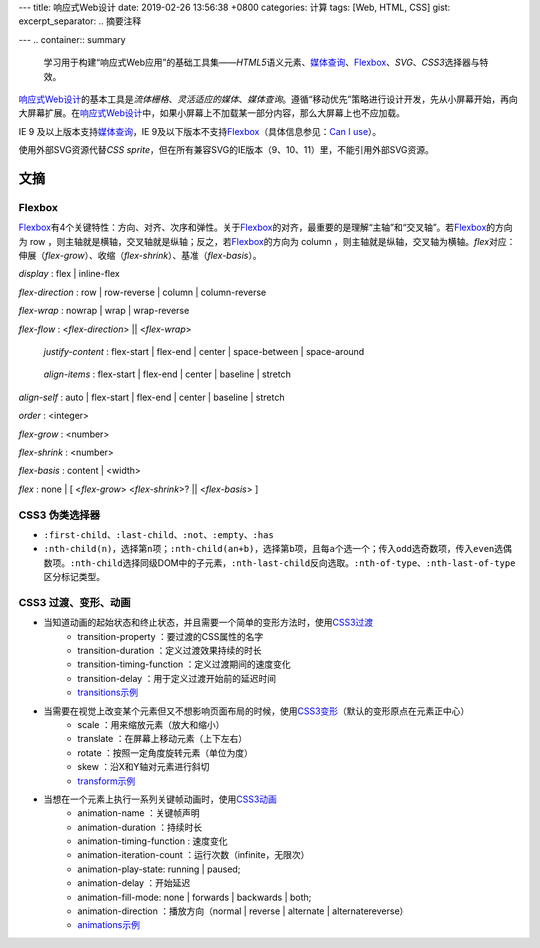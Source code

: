 ---
title: 响应式Web设计
date: 2019-02-26 13:56:38 +0800
categories: 计算
tags: [Web, HTML, CSS]
gist: 
excerpt_separator: .. 摘要注释

---
.. container:: summary

    学习用于构建“响应式Web应用”的基础工具集——\ *HTML5*\ 语义元素、\ `媒体查询`_\ 、\ Flexbox_\ 、\ *SVG*\ 、\ *CSS3*\ 选择器与特效。

.. _`媒体查询`: https://www.w3.org/TR/css3-mediaqueries/
.. _Flexbox: https://www.w3.org/TR/css-flexbox-1/

.. 摘要注释

\ `响应式Web设计`_\ 的基本工具是\ *流体栅格*\ 、\ *灵活适应的媒体*\ 、\ *媒体查询*\ 。遵循“移动优先”策略进行设计开发，先从小屏幕开始，再向大屏幕扩展。在\ `响应式Web设计`_\ 中，如果小屏幕上不加载某一部分内容，那么大屏幕上也不应加载。

IE 9 及以上版本支持\ `媒体查询`_\ ，IE 9及以下版本不支持\ Flexbox_\ （具体信息参见：\ `Can I use <https://caniuse.com/#feat=flexbox>`_\ ）。

使用外部SVG资源代替\ *CSS sprite*\ ，但在所有兼容SVG的IE版本（9、10、11）里，不能引用外部SVG资源。

文摘
----

Flexbox
~~~~~~~

.. image:: https://www.w3.org/TR/css-flexbox-1/images/flex-direction-terms.svg
    :alt: An illustration of the various directions and sizing terms as applied to a row flex container.

\ Flexbox_\ 有4个关键特性：方向、对齐、次序和弹性。关于\ Flexbox_\ 的对齐，最重要的是理解“主轴”和“交叉轴”。若\ Flexbox_\ 的方向为 row ，则主轴就是横轴，交叉轴就是纵轴；反之，若\ Flexbox_\ 的方向为 column ，则主轴就是纵轴，交叉轴为横轴。\ *flex*\ 对应：伸展（\ *flex-grow*\ ）、收缩（\ *flex-shrink*\ ）、基准（\ *flex-basis*\ ）。

*display* : flex | inline-flex

*flex-direction* : row | row-reverse | column | column-reverse

*flex-wrap* : nowrap | wrap | wrap-reverse

*flex-flow* : <*flex-direction*> || <*flex-wrap*>

.. figure:: https://www.w3.org/TR/css-flexbox-1/images/flex-pack.svg
    :alt: An illustration of the five justify-content keywords and their effects on a flex container with three colored items.

    *justify-content* : flex-start | flex-end | center | space-between | space-around

.. figure:: https://www.w3.org/TR/css-flexbox-1/images/flex-align.svg
    :alt: An illustration of the five align-items keywords and their effects on a flex container with four colored items.

    *align-items* : flex-start | flex-end | center | baseline | stretch

*align-self* : auto | flex-start | flex-end | center | baseline | stretch

*order* :  <integer>

*flex-grow* : <number>

*flex-shrink* : <number>

*flex-basis* : content | <width>

*flex* : none | [ <*flex-grow*> <*flex-shrink*>? || <*flex-basis*> ]

CSS3 伪类选择器
~~~~~~~~~~~~~~~

* \ ``:first-child``\ 、\ ``:last-child``\ 、\ ``:not``\ 、\ ``:empty``\ 、\ ``:has``\
* \ ``:nth-child(n)``\ ，选择第\ ``n``\ 项；\ ``:nth-child(an+b)``\ ，选择第\ ``b``\ 项，且每\ ``a``\ 个选一个；传入\ ``odd``\ 选奇数项，传入\ ``even``\ 选偶数项。\ ``:nth-child``\ 选择同级DOM中的子元素，\ ``:nth-last-child``\ 反向选取。\ ``:nth-of-type``\ 、\ ``:nth-last-of-type``\ 区分标记类型。

CSS3 过渡、变形、动画
~~~~~~~~~~~~~~~~~~~~~

* 当知道动画的起始状态和终止状态，并且需要一个简单的变形方法时，使用\ `CSS3过渡`_\ 
    * transition-property ：要过渡的CSS属性的名字
    * transition-duration ：定义过渡效果持续的时长
    * transition-timing-function ：定义过渡期间的速度变化
    * transition-delay ：用于定义过渡开始前的延迟时间
    * `transitions示例 <https://cssreference.io/transitions/>`_

* 当需要在视觉上改变某个元素但又不想影响页面布局的时候，使用\ `CSS3变形`_\ （默认的变形原点在元素正中心）
    * scale ：用来缩放元素（放大和缩小）
    * translate ：在屏幕上移动元素（上下左右）
    * rotate ：按照一定角度旋转元素（单位为度）
    * skew ：沿X和Y轴对元素进行斜切
    * `transform示例 <https://cssreference.io/property/transform/>`_

* 当想在一个元素上执行一系列关键帧动画时，使用\ `CSS3动画`_\ 
    * animation-name ：关键帧声明
    * animation-duration ：持续时长
    * animation-timing-function : 速度变化
    * animation-iteration-count ：运行次数（infinite，无限次）
    * animation-play-state: running | paused;
    * animation-delay ：开始延迟
    * animation-fill-mode: none | forwards | backwards | both;
    * animation-direction ：播放方向（normal | reverse | alternate | alternatereverse）
    * `animations示例 <https://cssreference.io/animations/>`_

.. _`响应式Web设计`: https://alistapart.com/article/responsive-web-design
.. _`CSS3过渡`: https://www.w3.org/TR/css-transitions-1/
.. _`CSS3变形`: https://www.w3.org/TR/css-transforms-1/
.. _`CSS3动画`: https://www.w3.org/TR/css-animations-1/
